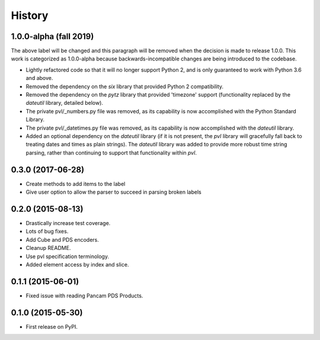 .. :changelog:

History
-------

1.0.0-alpha (fall 2019)
~~~~~~~~~~~~~~~~~~~~~~~
The above label will be changed and this paragraph will be removed
when the decision is made to release 1.0.0.  This work is categorized
as 1.0.0-alpha because backwards-incompatible changes are being
introduced to the codebase.

* Lightly refactored code so that it will no longer support Python 2, 
  and is only guaranteed to work with Python 3.6 and above.
* Removed the dependency on the `six` library that provided Python 2
  compatibility.
* Removed the dependency on the `pytz` library that provided 'timezone'
  support (functionality replaced by the `dateutil` library, detailed below).
* The private pvl/_numbers.py file was removed, as its capability is now
  accomplished with the Python Standard Library.
* The private pvl/_datetimes.py file was removed, as its capability is now
  accomplished with the `dateutil` library.
* Added an optional dependency on the `dateutil` library (if it is not
  present, the `pvl` library will gracefully fall back to treating dates and
  times as plain strings).  The `dateutil` library was added to provide more
  robust time string parsing, rather than continuing to support that
  functionality within `pvl`.

0.3.0 (2017-06-28)
~~~~~~~~~~~~~~~~~~

* Create methods to add items to the label
* Give user option to allow the parser to succeed in parsing broken labels

0.2.0 (2015-08-13)
~~~~~~~~~~~~~~~~~~

* Drastically increase test coverage.
* Lots of bug fixes.
* Add Cube and PDS encoders.
* Cleanup README.
* Use pvl specification terminology.
* Added element access by index and slice.

0.1.1 (2015-06-01)
~~~~~~~~~~~~~~~~~~

* Fixed issue with reading Pancam PDS Products.

0.1.0 (2015-05-30)
~~~~~~~~~~~~~~~~~~

* First release on PyPI.
